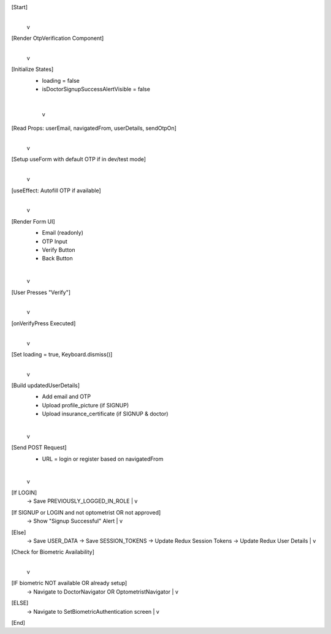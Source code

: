 [Start]
   |
   v
[Render OtpVerification Component]
   |
   v
[Initialize States]
  - loading = false
  - isDoctorSignupSuccessAlertVisible = false
   |
   v
[Read Props: userEmail, navigatedFrom, userDetails, sendOtpOn]
   |
   v
[Setup useForm with default OTP if in dev/test mode]
   |
   v
[useEffect: Autofill OTP if available]
   |
   v
[Render Form UI]
   - Email (readonly)
   - OTP Input
   - Verify Button
   - Back Button
   |
   v
[User Presses "Verify"]
   |
   v
[onVerifyPress Executed]
   |
   v
[Set loading = true, Keyboard.dismiss()]
   |
   v
[Build updatedUserDetails]
   - Add email and OTP
   - Upload profile_picture (if SIGNUP)
   - Upload insurance_certificate (if SIGNUP & doctor)
   |
   v
[Send POST Request]
   - URL = login or register based on navigatedFrom
   |
   v
[If LOGIN]
   -> Save PREVIOUSLY_LOGGED_IN_ROLE
   |
   v
[If SIGNUP or LOGIN and not optometrist OR not approved]
   -> Show "Signup Successful" Alert
   |
   v
[Else]
   -> Save USER_DATA
   -> Save SESSION_TOKENS
   -> Update Redux Session Tokens
   -> Update Redux User Details
   |
   v
[Check for Biometric Availability]
   |
   v
[IF biometric NOT available OR already setup]
   -> Navigate to DoctorNavigator OR OptometristNavigator
   |
   v
[ELSE]
   -> Navigate to SetBiometricAuthentication screen
   |
   v
[End]
